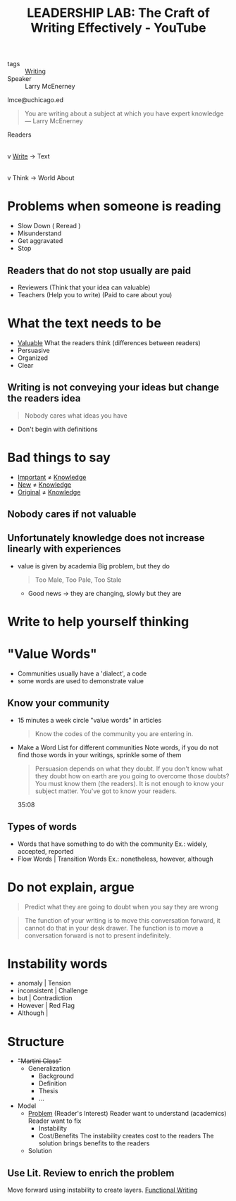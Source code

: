 :PROPERTIES:
:ID:       d4d57ee3-8bae-4863-9041-76e1125c3524
:ROAM_REFS: https://www.youtube.com/watch?v=vtIzMaLkCaM
:END:
#+title: LEADERSHIP LAB: The Craft of Writing Effectively - YouTube
- tags :: [[id:06e35bd7-1325-41c1-80bc-461a17f43aa8][Writing]]
- Speaker :: Larry McEnerney
lmce@uchicago.ed


#+begin_quote
You are writing about a subject at which you have expert knowledge
--- Larry McEnerney
#+end_quote
        Readers
          |
          v
_Write_ -> Text
          |
          v
Think -> World
     About

* Problems when someone is reading
- Slow Down ( Reread )
- Misunderstand
- Get aggravated
- Stop
** Readers that do not stop usually are paid
- Reviewers (Think that your idea can valuable)
- Teachers (Help you to write)
  (Paid to care about you)
* What the text needs to be
- _Valuable_
  What the readers think (differences between readers)
- Persuasive
- Organized
- Clear
** Writing is not conveying your ideas but change the readers idea
#+begin_quote
Nobody cares what ideas you have
#+end_quote
- Don't begin with definitions
* Bad things to say
- _Important_ $\neq$ _Knowledge_
- _New_ $\neq$ _Knowledge_
- _Original_ $\neq$ _Knowledge_

** Nobody cares if not valuable
** Unfortunately knowledge does not increase linearly with experiences
- value is given by academia
  Big problem, but they do
  #+begin_quote
Too Male, Too Pale, Too Stale
  #+end_quote
  - Good news -> they are changing, slowly but they are
* Write to help yourself thinking
* "Value Words"
- Communities usually have a 'dialect', a code
- some words are used to demonstrate value

** Know your community
- 15 minutes a week circle "value words" in articles
  #+begin_quote
  Know the codes of the community you are entering in.
  #+end_quote
- Make a Word List for different communities
  Note words, if you do not find those words in your writings, sprinkle some of them

  #+begin_quote
  Persuasion depends on what they doubt. If you don't know what they doubt how on
  earth are you going to overcome those doubts? You must know them (the readers).
  It is not enough to know your subject matter. You've got to know your readers.
  #+end_quote  35:08

** Types of words
- Words that have something to do with the community
  Ex.: widely, accepted, reported
- Flow Words | Transition Words
  Ex.: nonetheless, however, although

* Do not explain, argue
#+begin_quote
Predict what they are going to doubt when you say they are wrong
#+end_quote

#+begin_quote
The function of your writing is to move this conversation forward, it cannot do
that in your desk drawer. The function is to move a conversation forward is not
to present indefinitely.
#+end_quote

* Instability words
- anomaly              | Tension
- inconsistent         | Challenge
- but                  | Contradiction
- However              | Red Flag
- Although             |

* Structure
- +"Martini Glass"+
  - Generalization
    - Background
    - Definition
    - Thesis
    - ...
- Model
  - _Problem_ (Reader's Interest)
    Reader want to understand (academics)
    Reader want to fix
    - Instability
    - Cost/Benefits
      The instability creates cost to the readers
      The solution brings benefits to the readers
  - Solution
** Use Lit. Review to enrich the problem
Move forward using instability to create layers.
[[id:e9533ad5-a64b-4d8b-9776-393e04d0e533][Functional Writing]]
